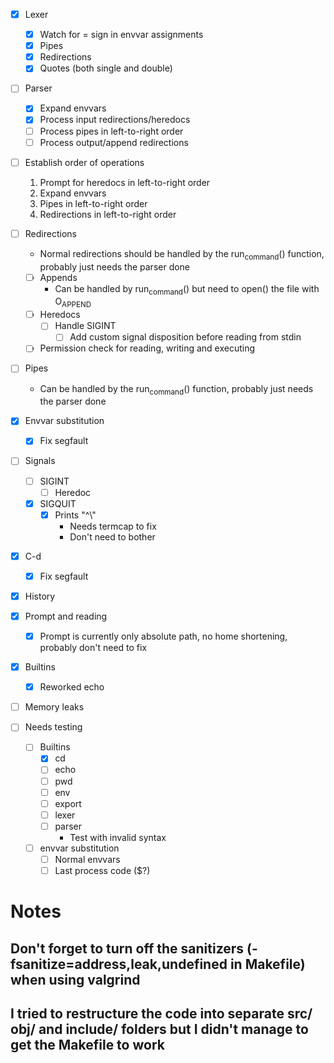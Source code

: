 + [X] Lexer
  + [X] Watch for = sign in envvar assignments
  + [X] Pipes
  + [X] Redirections
  + [X] Quotes (both single and double)
+ [-] Parser
  + [X] Expand envvars
  + [X] Process input redirections/heredocs
  + [ ] Process pipes in left-to-right order
  + [ ] Process output/append redirections
+ [ ] Establish order of operations
  1. Prompt for heredocs in left-to-right order
  2. Expand envvars
  3. Pipes in left-to-right order
  4. Redirections in left-to-right order
+ [ ] Redirections
  + Normal redirections should be handled by the run_command() function, probably just needs the parser done
  + [ ] Appends
    + Can be handled by run_command() but need to open() the file with O_APPEND
  + [ ] Heredocs
    + [ ] Handle SIGINT
      + [ ] Add custom signal disposition before reading from stdin
  + [ ] Permission check for reading, writing and executing
+ [ ] Pipes
  + Can be handled by the run_command() function, probably just needs the parser done
+ [X] Envvar substitution
  + [X] Fix segfault
+ [-] Signals
  + [ ] SIGINT
    + [ ] Heredoc
  + [X] SIGQUIT
    + [X] Prints "^\"
      + Needs termcap to fix
      + Don't need to bother
+ [X] C-d
  + [X] Fix segfault
+ [X] History
+ [X] Prompt and reading
  + [X] Prompt is currently only absolute path, no home shortening, probably don't need to fix
+ [X] Builtins
  + [X] Reworked echo
+ [ ] Memory leaks

+ [-] Needs testing
  + [-] Builtins
    + [X] cd
    + [ ] echo
    + [ ] pwd
    + [ ] env
    + [ ] export
    + [ ] lexer
    + [ ] parser
      + Test with invalid syntax
  + [ ] envvar substitution
    + [ ] Normal envvars
    + [ ] Last process code ($?)

* Notes
** Don't forget to turn off the sanitizers (-fsanitize=address,leak,undefined in Makefile) when using valgrind
** I tried to restructure the code into separate src/ obj/ and include/ folders but I didn't manage to get the Makefile to work
